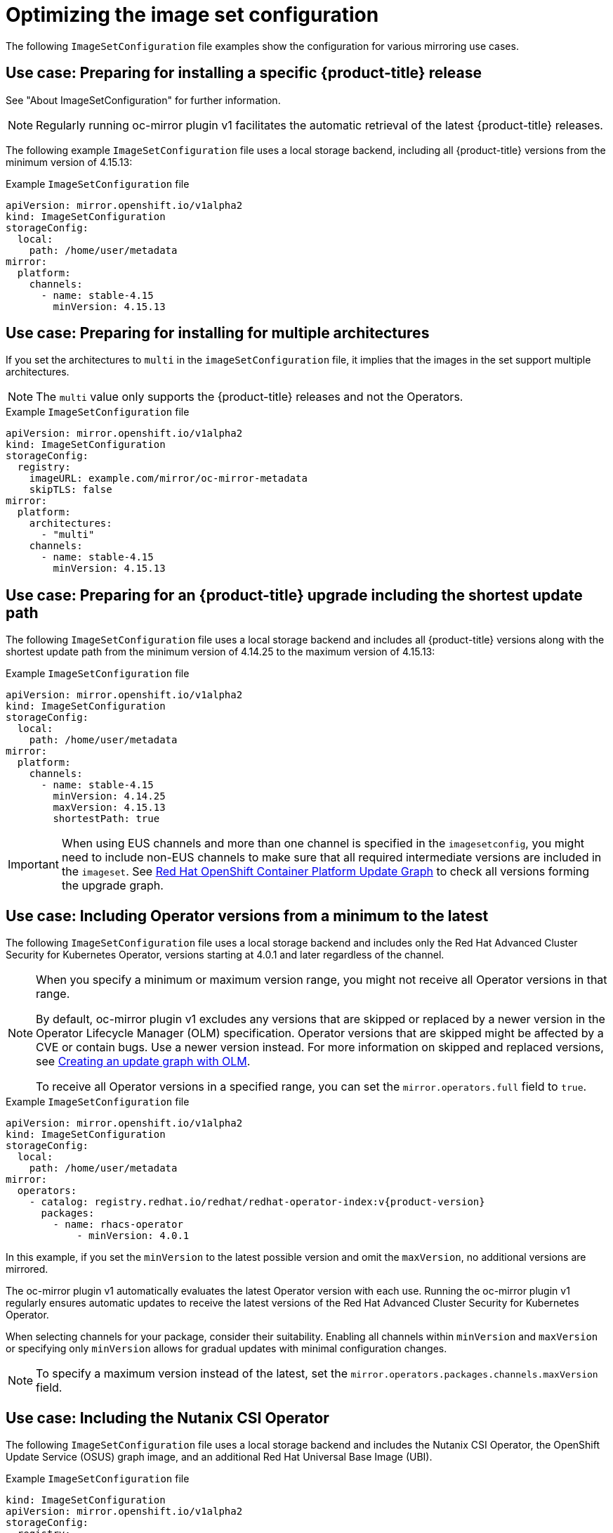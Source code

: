 // Module included in the following assemblies:
//
// * installing/disconnected_install/installing-mirroring-disconnected.adoc
// * updating/updating_a_cluster/updating_disconnected_cluster/mirroring-image-repository.adoc

:_mod-docs-content-type: REFERENCE
[id="oc-mirror-image-set-examples_{context}"]
= Optimizing the image set configuration

The following `ImageSetConfiguration` file examples show the configuration for various mirroring use cases.

[id="oc-mirror-image-set-example-specific-ocp-release_{context}"]
== Use case: Preparing for installing a specific {product-title} release

See "About ImageSetConfiguration" for further information.

[NOTE]
====
Regularly running oc-mirror plugin v1 facilitates the automatic retrieval of the latest {product-title} releases.
====

The following example `ImageSetConfiguration` file uses a local storage backend, including all {product-title} versions from the minimum version of 4.15.13:

.Example `ImageSetConfiguration` file
[source,yaml]
----
apiVersion: mirror.openshift.io/v1alpha2
kind: ImageSetConfiguration
storageConfig:
  local:
    path: /home/user/metadata
mirror:
  platform:
    channels:
      - name: stable-4.15
        minVersion: 4.15.13
----

[id="oc-mirror-image-set-example-multi-architecture_{context}"]
== Use case: Preparing for installing for multiple architectures

If you set the architectures to `multi` in the `imageSetConfiguration` file, it implies that the images in the set support multiple architectures.

[NOTE]
====
The `multi` value only supports the {product-title} releases and not the Operators.
====

.Example `ImageSetConfiguration` file
[source,yaml]
----
apiVersion: mirror.openshift.io/v1alpha2
kind: ImageSetConfiguration
storageConfig:
  registry:
    imageURL: example.com/mirror/oc-mirror-metadata
    skipTLS: false
mirror:
  platform:
    architectures:
      - "multi"
    channels:
      - name: stable-4.15
        minVersion: 4.15.13
----

[id="oc-mirror-image-set-examples-shortest-upgrade-path_{context}"]
== Use case: Preparing for an {product-title} upgrade including the shortest update path

The following `ImageSetConfiguration` file uses a local storage backend and includes all {product-title} versions along with the shortest update path from the minimum version of 4.14.25 to the maximum version of 4.15.13:

.Example `ImageSetConfiguration` file
[source,yaml]
----
apiVersion: mirror.openshift.io/v1alpha2
kind: ImageSetConfiguration
storageConfig:
  local:
    path: /home/user/metadata
mirror:
  platform:
    channels:
      - name: stable-4.15
        minVersion: 4.14.25
        maxVersion: 4.15.13
        shortestPath: true
----

[IMPORTANT]
====
When using EUS channels and more than one channel is specified in the `imagesetconfig`, you might need to include non-EUS channels to make sure that all required intermediate versions are included in the `imageset`. See link:https://access.redhat.com/labs/ocpupgradegraph/update_path[Red Hat OpenShift Container Platform Update Graph] to check all versions forming the upgrade graph.
====

[id="oc-mirror-image-set-examples-operator-versions_{context}"]
== Use case: Including Operator versions from a minimum to the latest

The following `ImageSetConfiguration` file uses a local storage backend and includes only the Red Hat Advanced Cluster Security for Kubernetes Operator, versions starting at 4.0.1 and later regardless of the channel.

[NOTE]
====
When you specify a minimum or maximum version range, you might not receive all Operator versions in that range.

By default, oc-mirror plugin v1 excludes any versions that are skipped or replaced by a newer version in the Operator Lifecycle Manager (OLM) specification. Operator versions that are skipped might be affected by a CVE or contain bugs. Use a newer version instead. For more information on skipped and replaced versions, see link:https://olm.operatorframework.io/docs/concepts/olm-architecture/operator-catalog/creating-an-update-graph/[Creating an update graph with OLM].

To receive all Operator versions in a specified range, you can set the `mirror.operators.full` field to `true`.
====

.Example `ImageSetConfiguration` file
[source,yaml,subs=attributes+]
----
apiVersion: mirror.openshift.io/v1alpha2
kind: ImageSetConfiguration
storageConfig:
  local:
    path: /home/user/metadata
mirror:
  operators:
    - catalog: registry.redhat.io/redhat/redhat-operator-index:v{product-version}
      packages:
        - name: rhacs-operator
            - minVersion: 4.0.1
----

In this example, if you set the `minVersion` to the latest possible version and omit the `maxVersion`, no additional versions are mirrored.

The oc-mirror plugin v1 automatically evaluates the latest Operator version with each use. Running the oc-mirror plugin v1 regularly ensures automatic updates to receive the latest versions of the Red Hat Advanced Cluster Security for Kubernetes Operator.

When selecting channels for your package, consider their suitability. Enabling all channels within `minVersion` and `maxVersion` or specifying only `minVersion` allows for gradual updates with minimal configuration changes.

[NOTE]
====
To specify a maximum version instead of the latest, set the `mirror.operators.packages.channels.maxVersion` field.
====

[discrete]
[id="oc-mirror-image-set-examples-nutanix-operator_{context}"]
== Use case: Including the Nutanix CSI Operator

The following `ImageSetConfiguration` file uses a local storage backend and includes the Nutanix CSI Operator, the OpenShift Update Service (OSUS) graph image, and an additional Red Hat Universal Base Image (UBI).

.Example `ImageSetConfiguration` file
[source,yaml,subs=attributes+]
----
kind: ImageSetConfiguration
apiVersion: mirror.openshift.io/v1alpha2
storageConfig:
  registry:
    imageURL: mylocalregistry/ocp-mirror/openshift4
    skipTLS: false
mirror:
  platform:
    channels:
    - name: stable-4.11
      type: ocp
    graph: true
  operators:
  - catalog: registry.redhat.io/redhat/certified-operator-index:v{product-version}
    packages:
    - name: nutanixcsioperator
      channels:
      - name: stable
  additionalImages:
  - name: registry.redhat.io/ubi9/ubi:latest
----

[id="oc-mirror-image-set-examples-default-channel_{context}"]
== Use case: Including an Operator version that is not available in the default channel

To include an Operator version not available in the default channel, consider installing `aws-load-balancer-operator`, specifically version 0.2.0.

In the `ImageSetConfiguration` file, include the `stable-v0.2` and `stable-v1` channels for the AWS Load Balancer Operator. Even if only the packages from the `stable-v0.2` channel are needed, you must include the `stable-v1` channel in the `ImageSetConfiguration` file, as it is the default channel for the Operator. It's important to always include the default channel for the Operator package, even if you do not use the bundles in that channel.

[TIP]
====
You can find the default channel by running the following command: `oc mirror list operators --catalog=<catalog_name> --package=<package_name>`.
====

.Example `ImageSetConfiguration` file
[source,yaml,subs=attributes+]
----
apiVersion: mirror.openshift.io/v1alpha2
kind: ImageSetConfiguration
storageConfig:
  registry:
    imageURL: example.com/mirror/oc-mirror-metadata
    skipTLS: false
mirror:
  operators:
  - catalog: registry.redhat.io/redhat/redhat-operator-index:{product-version}
    packages:
    - name: aws-load-balancer-operator
      channels:
      - name: stable-v0.2
      - name: stable-v1
----

[id="oc-mirror-image-set-examples-default-channel-alternative_{context}"]
== Use case: Alternative example to include an Operator version that is not available in the default channel

Another possibility is to redefine the default channel as follows:

.Example `ImageSetConfiguration` file

[source,yaml]
----
apiVersion: mirror.openshift.io/v1alpha2
kind: ImageSetConfiguration
storageConfig:
  registry:
    imageURL: example.com/mirror/oc-mirror-metadata
    skipTLS: false
mirror:
  operators:
  - catalog: registry.redhat.io/redhat/redhat-operator-index:{product-version}
    packages:
    - name: aws-load-balancer-operator
      defaultChannel: stable-v0.2 <1>
      channels:
      - name: stable-v0.2
----
<1> The value for `defaultChannel` must be specified in the `channels` list.

[id="oc-mirror-image-set-examples-entire-catalog-full_{context}"]
== Use case: Including an entire catalog (channel heads only)

The following `ImageSetConfiguration` file includes the channel heads for an entire Operator catalog.

By default, for each Operator in the catalog, oc-mirror plugin v1 includes the latest Operator version (channel head) from the default channel. If you want to mirror all Operator versions, and not just the channel heads, you must set the `mirror.operators.full` field to `true`.

This example also uses the `targetCatalog` field to specify an alternative namespace and name to mirror the catalog as.

.Example `ImageSetConfiguration` file
[source,yaml,subs=attributes+]
----
apiVersion: mirror.openshift.io/v1alpha2
kind: ImageSetConfiguration
storageConfig:
  registry:
    imageURL: example.com/mirror/oc-mirror-metadata
    skipTLS: false
mirror:
  operators:
  - catalog: registry.redhat.io/redhat/redhat-operator-index:v{product-version}
    targetCatalog: my-namespace/my-operator-catalog
----

[id="oc-mirror-image-set-examples-helm_{context}"]
== Use case: Including arbitrary images and helm charts

The following `ImageSetConfiguration` file uses a registry storage backend and includes helm charts and an additional Red Hat Universal Base Image (UBI).

.Example `ImageSetConfiguration` file
[source,yaml,subs=attributes+]
----
apiVersion: mirror.openshift.io/v1alpha2
kind: ImageSetConfiguration
archiveSize: 4
storageConfig:
  registry:
    imageURL: example.com/mirror/oc-mirror-metadata
    skipTLS: false
mirror:
 platform:
   architectures:
     - "s390x"
   channels:
     - name: stable-{product-version}
 operators:
   - catalog: registry.redhat.io/redhat/redhat-operator-index:v{product-version}
 helm:
   repositories:
     - name: redhat-helm-charts
       url: https://raw.githubusercontent.com/redhat-developer/redhat-helm-charts/master
       charts:
         - name: ibm-mongodb-enterprise-helm
           version: 0.2.0
 additionalImages:
   - name: registry.redhat.io/ubi9/ubi:latest
----